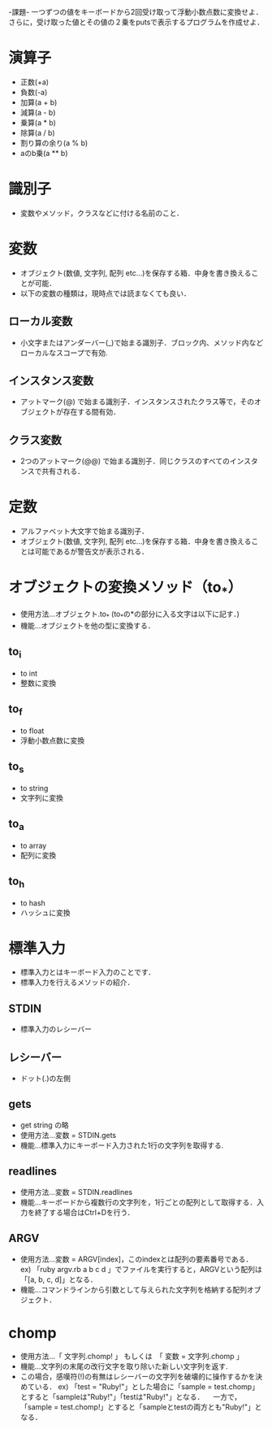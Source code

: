 -課題-
一つずつの値をキーボードから2回受け取って浮動小数点数に変換せよ．
さらに，受け取った値とその値の２乗をputsで表示するプログラムを作成せよ．

* 演算子
  - 正数(+a)
  - 負数(-a)
  - 加算(a + b)
  - 減算(a - b)
  - 乗算(a * b)
  - 除算(a / b)
  - 割り算の余り(a % b)
  - aのb乗(a ** b)

* 識別子
  - 変数やメソッド，クラスなどに付ける名前のこと．

* 変数
  - オブジェクト(数値, 文字列, 配列 etc...)を保存する箱．中身を書き換えることが可能．
  - 以下の変数の種類は，現時点では読まなくても良い．
** ローカル変数
   - 小文字またはアンダーバー(_)で始まる識別子．ブロック内、メソッド内などローカルなスコープで有効.
** インスタンス変数
   - アットマーク(@) で始まる識別子．インスタンスされたクラス等で，そのオブジェクトが存在する間有効．
** クラス変数
   - 2つのアットマーク(@@) で始まる識別子．同じクラスのすべてのインスタンスで共有される．

* 定数
  - アルファベット大文字で始まる識別子．
  - オブジェクト(数値, 文字列, 配列 etc...)を保存する箱．中身を書き換えることは可能であるが警告文が表示される．

* オブジェクトの変換メソッド（to_*）
  - 使用方法...オブジェクト.to_* (to_*の*の部分に入る文字は以下に記す．)
  - 機能...オブジェクトを他の型に変換する．
** to_i
   - to int
   - 整数に変換
** to_f
   - to float
   - 浮動小数点数に変換
** to_s
   - to string
   - 文字列に変換
** to_a
   - to array
   - 配列に変換
** to_h
   - to hash
   - ハッシュに変換
* 標準入力
  - 標準入力とはキーボード入力のことです．
  - 標準入力を行えるメソッドの紹介．
** STDIN
   - 標準入力のレシーバー
** レシーバー
   - ドット(.)の左側
** gets
   - get string の略
   - 使用方法...変数 = STDIN.gets
   - 機能...標準入力にキーボード入力された1行の文字列を取得する.
** readlines
   - 使用方法...変数 = STDIN.readlines
   - 機能...キーボードから複数行の文字列を，1行ごとの配列として取得する．入力を終了する場合はCtrl+Dを行う．
** ARGV
   - 使用方法...変数 = ARGV[index]，このindexとは配列の要素番号である．
     ex) 「ruby argv.rb a b c d 」でファイルを実行すると，ARGVという配列は「[a, b, c, d]」となる．
   - 機能...コマンドラインから引数として与えられた文字列を格納する配列オブジェクト．

* chomp
  - 使用方法...「 文字列.chomp! 」 もしくは　「 変数 = 文字列.chomp 」
  - 機能...文字列の末尾の改行文字を取り除いた新しい文字列を返す.
  - この場合，感嘆符(!)の有無はレシーバーの文字列を破壊的に操作するかを決めている．
    ex) 「test = "Ruby!\n"」とした場合に「sample = test.chomp」とすると「sampleは"Ruby!"」「testは"Ruby!\n"」となる．
      　一方で，「sample = test.chomp!」とすると「sampleとtestの両方とも"Ruby!"」となる．
